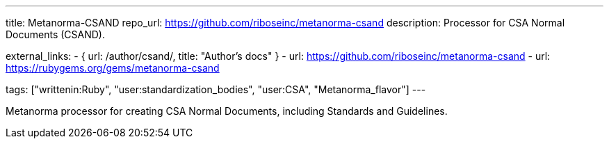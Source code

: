 ---
title: Metanorma-CSAND
repo_url: https://github.com/riboseinc/metanorma-csand
description: Processor for CSA Normal Documents (CSAND).

external_links:
  - { url: /author/csand/, title: "Author’s docs" }
  - url: https://github.com/riboseinc/metanorma-csand
  - url: https://rubygems.org/gems/metanorma-csand

tags: ["writtenin:Ruby", "user:standardization_bodies", "user:CSA", "Metanorma_flavor"]
---

Metanorma processor for creating CSA Normal Documents, including
Standards and Guidelines.
